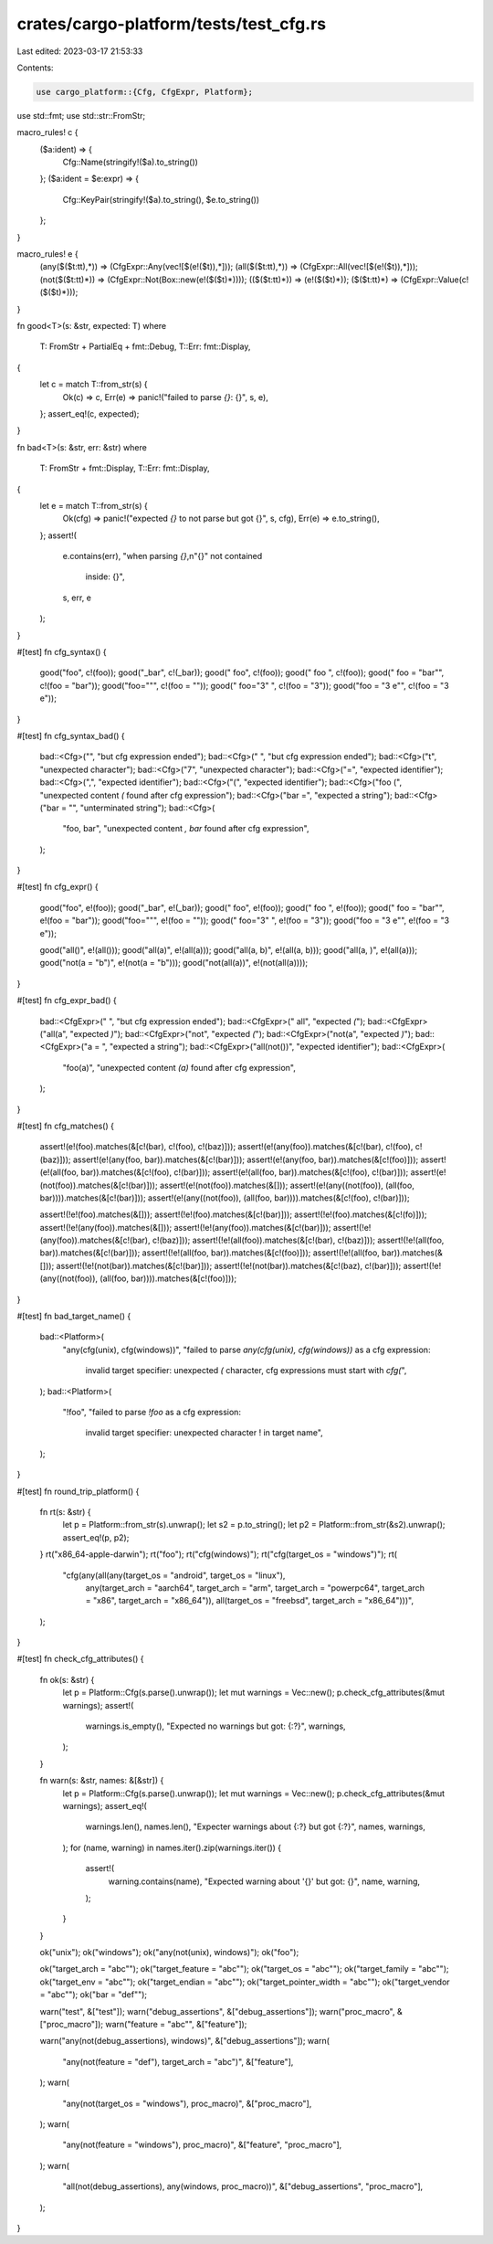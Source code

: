crates/cargo-platform/tests/test_cfg.rs
=======================================

Last edited: 2023-03-17 21:53:33

Contents:

.. code-block:: rs

    use cargo_platform::{Cfg, CfgExpr, Platform};
use std::fmt;
use std::str::FromStr;

macro_rules! c {
    ($a:ident) => {
        Cfg::Name(stringify!($a).to_string())
    };
    ($a:ident = $e:expr) => {
        Cfg::KeyPair(stringify!($a).to_string(), $e.to_string())
    };
}

macro_rules! e {
    (any($($t:tt),*)) => (CfgExpr::Any(vec![$(e!($t)),*]));
    (all($($t:tt),*)) => (CfgExpr::All(vec![$(e!($t)),*]));
    (not($($t:tt)*)) => (CfgExpr::Not(Box::new(e!($($t)*))));
    (($($t:tt)*)) => (e!($($t)*));
    ($($t:tt)*) => (CfgExpr::Value(c!($($t)*)));
}

fn good<T>(s: &str, expected: T)
where
    T: FromStr + PartialEq + fmt::Debug,
    T::Err: fmt::Display,
{
    let c = match T::from_str(s) {
        Ok(c) => c,
        Err(e) => panic!("failed to parse `{}`: {}", s, e),
    };
    assert_eq!(c, expected);
}

fn bad<T>(s: &str, err: &str)
where
    T: FromStr + fmt::Display,
    T::Err: fmt::Display,
{
    let e = match T::from_str(s) {
        Ok(cfg) => panic!("expected `{}` to not parse but got {}", s, cfg),
        Err(e) => e.to_string(),
    };
    assert!(
        e.contains(err),
        "when parsing `{}`,\n\"{}\" not contained \
         inside: {}",
        s,
        err,
        e
    );
}

#[test]
fn cfg_syntax() {
    good("foo", c!(foo));
    good("_bar", c!(_bar));
    good(" foo", c!(foo));
    good(" foo  ", c!(foo));
    good(" foo  = \"bar\"", c!(foo = "bar"));
    good("foo=\"\"", c!(foo = ""));
    good(" foo=\"3\"      ", c!(foo = "3"));
    good("foo = \"3 e\"", c!(foo = "3 e"));
}

#[test]
fn cfg_syntax_bad() {
    bad::<Cfg>("", "but cfg expression ended");
    bad::<Cfg>(" ", "but cfg expression ended");
    bad::<Cfg>("\t", "unexpected character");
    bad::<Cfg>("7", "unexpected character");
    bad::<Cfg>("=", "expected identifier");
    bad::<Cfg>(",", "expected identifier");
    bad::<Cfg>("(", "expected identifier");
    bad::<Cfg>("foo (", "unexpected content `(` found after cfg expression");
    bad::<Cfg>("bar =", "expected a string");
    bad::<Cfg>("bar = \"", "unterminated string");
    bad::<Cfg>(
        "foo, bar",
        "unexpected content `, bar` found after cfg expression",
    );
}

#[test]
fn cfg_expr() {
    good("foo", e!(foo));
    good("_bar", e!(_bar));
    good(" foo", e!(foo));
    good(" foo  ", e!(foo));
    good(" foo  = \"bar\"", e!(foo = "bar"));
    good("foo=\"\"", e!(foo = ""));
    good(" foo=\"3\"      ", e!(foo = "3"));
    good("foo = \"3 e\"", e!(foo = "3 e"));

    good("all()", e!(all()));
    good("all(a)", e!(all(a)));
    good("all(a, b)", e!(all(a, b)));
    good("all(a, )", e!(all(a)));
    good("not(a = \"b\")", e!(not(a = "b")));
    good("not(all(a))", e!(not(all(a))));
}

#[test]
fn cfg_expr_bad() {
    bad::<CfgExpr>(" ", "but cfg expression ended");
    bad::<CfgExpr>(" all", "expected `(`");
    bad::<CfgExpr>("all(a", "expected `)`");
    bad::<CfgExpr>("not", "expected `(`");
    bad::<CfgExpr>("not(a", "expected `)`");
    bad::<CfgExpr>("a = ", "expected a string");
    bad::<CfgExpr>("all(not())", "expected identifier");
    bad::<CfgExpr>(
        "foo(a)",
        "unexpected content `(a)` found after cfg expression",
    );
}

#[test]
fn cfg_matches() {
    assert!(e!(foo).matches(&[c!(bar), c!(foo), c!(baz)]));
    assert!(e!(any(foo)).matches(&[c!(bar), c!(foo), c!(baz)]));
    assert!(e!(any(foo, bar)).matches(&[c!(bar)]));
    assert!(e!(any(foo, bar)).matches(&[c!(foo)]));
    assert!(e!(all(foo, bar)).matches(&[c!(foo), c!(bar)]));
    assert!(e!(all(foo, bar)).matches(&[c!(foo), c!(bar)]));
    assert!(e!(not(foo)).matches(&[c!(bar)]));
    assert!(e!(not(foo)).matches(&[]));
    assert!(e!(any((not(foo)), (all(foo, bar)))).matches(&[c!(bar)]));
    assert!(e!(any((not(foo)), (all(foo, bar)))).matches(&[c!(foo), c!(bar)]));

    assert!(!e!(foo).matches(&[]));
    assert!(!e!(foo).matches(&[c!(bar)]));
    assert!(!e!(foo).matches(&[c!(fo)]));
    assert!(!e!(any(foo)).matches(&[]));
    assert!(!e!(any(foo)).matches(&[c!(bar)]));
    assert!(!e!(any(foo)).matches(&[c!(bar), c!(baz)]));
    assert!(!e!(all(foo)).matches(&[c!(bar), c!(baz)]));
    assert!(!e!(all(foo, bar)).matches(&[c!(bar)]));
    assert!(!e!(all(foo, bar)).matches(&[c!(foo)]));
    assert!(!e!(all(foo, bar)).matches(&[]));
    assert!(!e!(not(bar)).matches(&[c!(bar)]));
    assert!(!e!(not(bar)).matches(&[c!(baz), c!(bar)]));
    assert!(!e!(any((not(foo)), (all(foo, bar)))).matches(&[c!(foo)]));
}

#[test]
fn bad_target_name() {
    bad::<Platform>(
        "any(cfg(unix), cfg(windows))",
        "failed to parse `any(cfg(unix), cfg(windows))` as a cfg expression: \
         invalid target specifier: unexpected `(` character, \
         cfg expressions must start with `cfg(`",
    );
    bad::<Platform>(
        "!foo",
        "failed to parse `!foo` as a cfg expression: \
         invalid target specifier: unexpected character ! in target name",
    );
}

#[test]
fn round_trip_platform() {
    fn rt(s: &str) {
        let p = Platform::from_str(s).unwrap();
        let s2 = p.to_string();
        let p2 = Platform::from_str(&s2).unwrap();
        assert_eq!(p, p2);
    }
    rt("x86_64-apple-darwin");
    rt("foo");
    rt("cfg(windows)");
    rt("cfg(target_os = \"windows\")");
    rt(
        "cfg(any(all(any(target_os = \"android\", target_os = \"linux\"), \
         any(target_arch = \"aarch64\", target_arch = \"arm\", target_arch = \"powerpc64\", \
         target_arch = \"x86\", target_arch = \"x86_64\")), \
         all(target_os = \"freebsd\", target_arch = \"x86_64\")))",
    );
}

#[test]
fn check_cfg_attributes() {
    fn ok(s: &str) {
        let p = Platform::Cfg(s.parse().unwrap());
        let mut warnings = Vec::new();
        p.check_cfg_attributes(&mut warnings);
        assert!(
            warnings.is_empty(),
            "Expected no warnings but got: {:?}",
            warnings,
        );
    }

    fn warn(s: &str, names: &[&str]) {
        let p = Platform::Cfg(s.parse().unwrap());
        let mut warnings = Vec::new();
        p.check_cfg_attributes(&mut warnings);
        assert_eq!(
            warnings.len(),
            names.len(),
            "Expecter warnings about {:?} but got {:?}",
            names,
            warnings,
        );
        for (name, warning) in names.iter().zip(warnings.iter()) {
            assert!(
                warning.contains(name),
                "Expected warning about '{}' but got: {}",
                name,
                warning,
            );
        }
    }

    ok("unix");
    ok("windows");
    ok("any(not(unix), windows)");
    ok("foo");

    ok("target_arch = \"abc\"");
    ok("target_feature = \"abc\"");
    ok("target_os = \"abc\"");
    ok("target_family = \"abc\"");
    ok("target_env = \"abc\"");
    ok("target_endian = \"abc\"");
    ok("target_pointer_width = \"abc\"");
    ok("target_vendor = \"abc\"");
    ok("bar = \"def\"");

    warn("test", &["test"]);
    warn("debug_assertions", &["debug_assertions"]);
    warn("proc_macro", &["proc_macro"]);
    warn("feature = \"abc\"", &["feature"]);

    warn("any(not(debug_assertions), windows)", &["debug_assertions"]);
    warn(
        "any(not(feature = \"def\"), target_arch = \"abc\")",
        &["feature"],
    );
    warn(
        "any(not(target_os = \"windows\"), proc_macro)",
        &["proc_macro"],
    );
    warn(
        "any(not(feature = \"windows\"), proc_macro)",
        &["feature", "proc_macro"],
    );
    warn(
        "all(not(debug_assertions), any(windows, proc_macro))",
        &["debug_assertions", "proc_macro"],
    );
}


